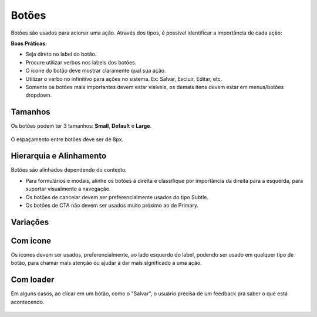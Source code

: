 ===========================
Botões
===========================

Botões são usados para acionar uma ação. 
Através dos tipos, é possível identificar a importância de cada ação:

**Boas Práticas:**

- Seja direto no label do botão.
- Procure utilizar verbos nos labels dos botões.
- O ícone do botão deve mostrar claramente qual sua ação.
- Utilizar o verbo no infinitivo para ações no sistema. Ex: Salvar, Excluir, Editar, etc.
- Somente os botões mais importantes devem estar visíveis, os demais itens devem estar em menus/botões dropdown.


Tamanhos
===========

Os botões podem ter 3 tamanhos:
**Small**, **Default** e **Large**.


.. figure:: /_static/button-dimensoes.png
   :width: 500px
   :align: center
   :alt: dimensões dos botões

O espaçamento entre botões deve ser de 8px.



Hierarquia e Alinhamento
============================

Botões são alinhados dependendo do contexto:

- Para formulários e modais, alinhe os botões à direita e classifique por importância da direita para a esquerda, para suportar visualmente a navegação.
- Os botões de cancelar devem ser preferencialmente usados do tipo Subtle.
- Os botões de CTA não devem ser usados muito próximo ao de Primary. 


Variações
===========

.. raw:: html

    <table>
        <tbody>
            <tr>
                <td style="padding-right: 100px">
                    <img src="../_static/button-cta.png" style="max-width: 90px" alt"">
                </td>
                <td>Os botões <strong>Call to action</strong> são usados para chamar a atenção para uma ação principal no contexto da página. Só devem aparecer, preferencialmente, uma vez por tela. Nem toda tela requer um botão principal.</td>
            </tr>
            <tr>
                <td style="padding-right: 100px">
                    <img src="../_static/button-primary.png" style="max-width: 90px" alt"">
                </td>
                <td>Botões <strong>Primary</strong> são a segunda ordem de prioridade dentro da hierarquia de importancia dos botões. São usados em ações impotantes da aplicação, mas que tenham um peso menor que dos botões call to action</td>
            </tr>
            <tr>
                <td style="padding-right: 100px">
                    <img src="../_static/button-default.png" style="max-width: 90px" alt"">
                </td>
                <td><strong>Default</strong> é o botão padrão usado na maioria dos casos.</td>
            </tr>
            <tr>
                <td style="padding-right: 100px">
                    <img src="../_static/button-outline.png" style="max-width: 90px" alt"">
                </td>
                <td>O botão <strong>Outline</strong> é usado em ações com um peso menos importante que ações que usam o botão primary, mas ainda assim importantes para aparecerem como uma ação em um botão default.</td>
            </tr>
            <tr>
                <td style="padding-right: 100px">
                    <img src="../_static/button-subtle.png" style="max-width: 90px" alt"">
                </td>
                <td>O botão <strong>subtle</strong> é geralmente usado junto a um botão principal (geralmente primary ou default) para ações menos cruciais, como "Cancelar".</td>
            </tr>
            <tr>
                <td style="padding-right: 100px">
                    <img src="../_static/button-disabled.png" style="max-width: 90px" alt"">
                </td>
                <td>Usado quando uma ação não está disponivel para o usuário. Use quando outra ação precise ser concluída antes que o botão seja utilizável, como alterar um valor de campo, selecionar uma opção em uma lista, ou aguardar uma resposta do sistema.</td>
            </tr>
            <tr>
                <td style="padding-right: 100px">
                    <img src="../_static/button-dropdown.png" style="max-width: 99px" alt"">
                </td>
                <td>Aciona um menu/bloco com ações.</td>
            </tr>
        </tbody>
    </table>



Com icone
===========
Os icones devem ser usados, preferencialmente, ao lado esquerdo do label, podendo ser usado em qualquer tipo de botão, para chamar mais atenção ou ajudar a dar mais significado a uma ação.

.. figure:: /_static/button-icon.png
   :width: 580px
   :align: center
   :alt: dimensões dos botões com icone



Com loader
===========
Em alguns casos, ao clicar em um botão, como o "Salvar", o usuário precisa de um feedback pra saber o que está acontecendo.

.. figure:: /_static/button-loader.png
   :width: 215px
   :align: center
   :alt: exemplo de botão com loader
